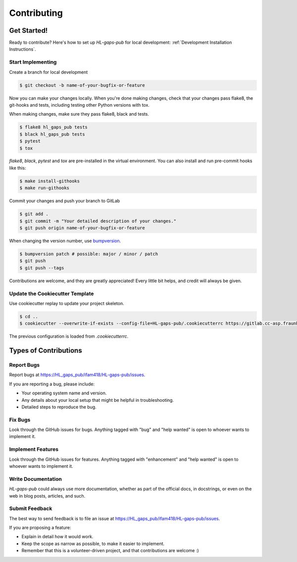 .. _contributing:

Contributing
============

Get Started!
------------

Ready to contribute? Here's how to set up `HL-gaps-pub` for local development:
:ref:`Development Installation Instructions`.

Start Implementing
..................

Create a branch for local development

.. code-block:: console

    $ git checkout -b name-of-your-bugfix-or-feature

Now you can make your changes locally.
When you're done making changes, check that your changes pass flake8, the git-hooks and
tests, including testing other Python versions with tox.

When making changes, make sure they pass flake8, black and tests.

.. code-block:: console

    $ flake8 hl_gaps_pub tests
    $ black hl_gaps_pub tests
    $ pytest
    $ tox

`flake8`, `black`, `pytest` and `tox` are pre-installed in the virtual environment. You can also install
and run pre-commit hooks like this:

.. code-block:: console

    $ make install-githooks
    $ make run-githooks


Commit your changes and push your branch to GitLab

.. code-block:: console

    $ git add .
    $ git commit -m "Your detailed description of your changes."
    $ git push origin name-of-your-bugfix-or-feature


When changing the version number, use bumpversion_.

.. code-block:: console

    $ bumpversion patch # possible: major / minor / patch
    $ git push
    $ git push --tags


Contributions are welcome, and they are greatly appreciated! Every little bit
helps, and credit will always be given.

.. _bumpversion: https://github.com/c4urself/bump2version

Update the Cookiecutter Template
................................

Use cookiecutter replay to update your project skeleton.

.. code-block:: console

    $ cd ..
    $ cookiecutter --overwrite-if-exists --config-file=HL-gaps-pub/.cookiecutterrc https://gitlab.cc-asp.fraunhofer.de/ifam418/cookiecutter-pypackage

The previous configuration is loaded from `.cookiecutterrc`.


Types of Contributions
----------------------

Report Bugs
...........

Report bugs at https://HL_gaps_pub/ifam418/HL-gaps-pub/issues.

If you are reporting a bug, please include:

* Your operating system name and version.
* Any details about your local setup that might be helpful in troubleshooting.
* Detailed steps to reproduce the bug.

Fix Bugs
........

Look through the GitHub issues for bugs. Anything tagged with "bug" and "help
wanted" is open to whoever wants to implement it.

Implement Features
..................

Look through the GitHub issues for features. Anything tagged with "enhancement"
and "help wanted" is open to whoever wants to implement it.

Write Documentation
...................

`HL-gaps-pub` could always use more documentation, whether as part of the
official docs, in docstrings, or even on the web in blog posts,
articles, and such.

Submit Feedback
...............

The best way to send feedback is to file an issue at https://HL_gaps_pub/ifam418/HL-gaps-pub/issues.

If you are proposing a feature:

* Explain in detail how it would work.
* Keep the scope as narrow as possible, to make it easier to implement.
* Remember that this is a volunteer-driven project, and that contributions
  are welcome :)
